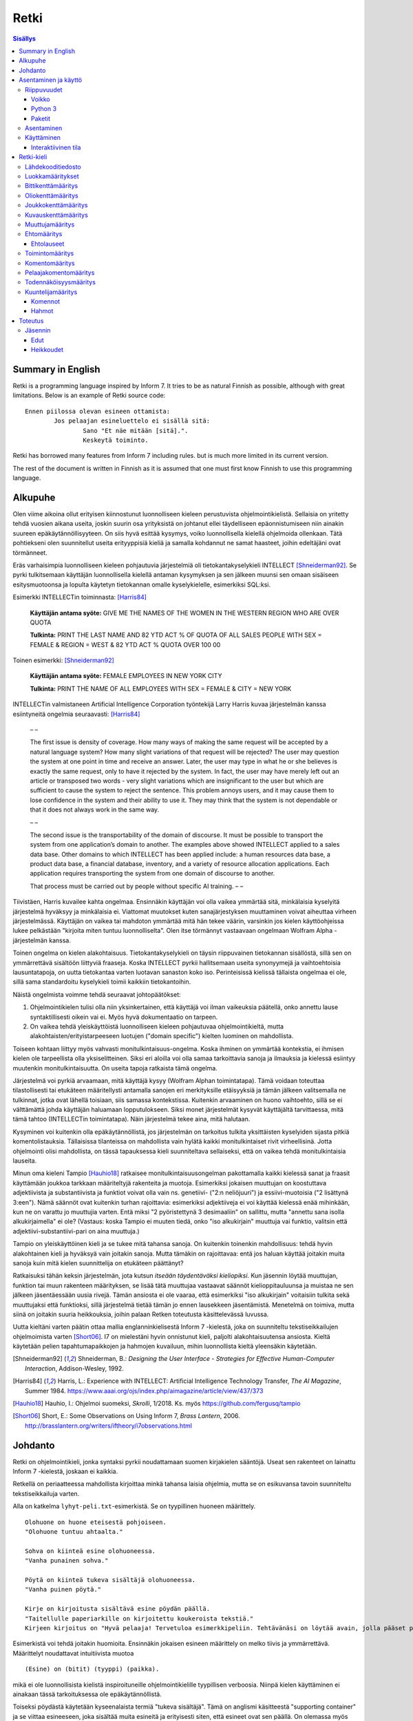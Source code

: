 =======
 Retki
=======

.. contents:: Sisällys
   :backlinks: none

--------------------
 Summary in English
--------------------

Retki is a programming language inspired by Inform 7.
It tries to be as natural Finnish as possible, although with great limitations.
Below is an example of Retki source code::

	Ennen piilossa olevan esineen ottamista:
		Jos pelaajan esineluettelo ei sisällä sitä:
			Sano "Et näe mitään [sitä].".
			Keskeytä toiminto.

Retki has borrowed many features from Inform 7 including rules.
but is much more limited in its current version.

The rest of the document is written in Finnish as it is assumed that one must
first know Finnish to use this programming language.

----------
 Alkupuhe
----------

Olen viime aikoina ollut erityisen kiinnostunut luonnolliseen kieleen perustuvista ohjelmointikielistä.
Sellaisia on yritetty tehdä vuosien aikana useita, joskin suurin osa yrityksistä on johtanut ellei täydelliseen epäonnistumiseen niin ainakin suureen epäkäytännöllisyyteen.
On siis hyvä esittää kysymys, voiko luonnollisella kielellä ohjelmoida ollenkaan.
Tätä pohtiekseni olen suunnitellut useita erityyppisiä kieliä ja samalla kohdannut ne samat haasteet, joihin edeltäjäni ovat törmänneet.

Eräs varhaisimpia luonnolliseen kieleen pohjautuvia järjestelmiä oli tietokantakyselykieli INTELLECT [Shneiderman92]_.
Se pyrki tulkitsemaan käyttäjän luonnollisella kielellä antaman kysymyksen ja sen jälkeen muunsi sen omaan sisäiseen esitysmuotoonsa
ja lopulta käytetyn tietokannan omalle kyselykielelle, esimerkiksi SQL:ksi.

Esimerkki INTELLECTin toiminnasta: [Harris84]_
	
	**Käyttäjän antama syöte:** GIVE ME THE NAMES OF THE WOMEN IN THE WESTERN REGION WHO ARE OVER QUOTA
	
	**Tulkinta:** PRINT THE LAST NAME AND 82 YTD ACT % OF QUOTA OF ALL SALES PEOPLE WITH SEX = FEMALE & REGION = WEST & 82 YTD ACT % QUOTA OVER 100 00
	
Toinen esimerkki: [Shneiderman92]_
	
	**Käyttäjän antama syöte:** FEMALE EMPLOYEES IN NEW YORK CITY
	
	**Tulkinta:** PRINT THE NAME OF ALL EMPLOYEES WITH SEX = FEMALE & CITY = NEW YORK

INTELLECTin valmistaneen Artificial Intelligence Corporation työntekijä Larry Harris kuvaa järjestelmän kanssa esiintyneitä ongelmia seuraavasti: [Harris84]_

	– –
	
	The first issue is density of coverage. How many ways of making the same request will be accepted by a natural language system? How many slight variations of that request will be rejected? The user may question the system at one point in time and receive an answer. Later, the user may type in what he or she believes is exactly the same request, only to have it rejected by the system. In fact, the user may have merely left out an article or transposed two words - very slight variations which are insignificant to the user but which are sufficient to cause the system to reject the sentence. This problem annoys users, and it may cause them to lose confidence in the system and their ability to use it. They may think that the system is not dependable or that it does not always work in the same way.
	
	– –
	
	The second issue is the transportability of the domain of discourse. It must be possible to transport the system from one application’s domain to another. The examples above showed INTELLECT applied to a sales data base. Other domains to which INTELLECT has been applied include: a human resources data base, a product data base, a financial database, inventory, and a variety of resource allocation applications. Each application requires transporting the system from one domain of discourse to another.
	
	That process must be carried out by people without specific AI training. – –

Tiivistäen, Harris kuvailee kahta ongelmaa.
Ensinnäkin käyttäjän voi olla vaikea ymmärtää sitä, minkälaisia kyselyitä järjestelmä hyväksyy ja minkälaisia ei.
Viattomat muutokset kuten sanajärjestyksen muuttaminen voivat aiheuttaa virheen järjestelmässä.
Käyttäjän on vaikea tai mahdoton ymmärtää mitä hän tekee väärin, varsinkin jos kielen käyttöohjeissa lukee pelkästään "kirjoita miten tuntuu luonnolliselta".
Olen itse törmännyt vastaavaan ongelmaan Wolfram Alpha -järjestelmän kanssa.

Toinen ongelma on kielen alakohtaisuus.
Tietokantakyselykieli on täysin riippuvainen tietokannan sisällöstä, sillä sen on ymmärrettävä sisältöön liittyviä fraaseja.
Koska INTELLECT pyrkii hallitsemaan useita synonyymejä ja vaihtoehtoisia lausuntatapoja, on uutta tietokantaa varten luotavan sanaston koko iso.
Perinteisissä kielissä tällaista ongelmaa ei ole, sillä sama standardoitu kyselykieli toimii kaikkiin tietokantoihin.

Näistä ongelmista voimme tehdä seuraavat johtopäätökset:

1. Ohjelmointikielen tulisi olla niin yksinkertainen, että käyttäjä voi ilman vaikeuksia päätellä, onko annettu lause syntaktillisesti oikein vai ei. Myös hyvä dokumentaatio on tarpeen.
2. On vaikea tehdä yleiskäyttöistä luonnolliseen kieleen pohjautuvaa ohjelmointikieltä, mutta alakohtaisten/erityistarpeeseen luotujen ("domain specific") kielten luominen on mahdollista.

Toiseen kohtaan liittyy myös vahvasti monitulkintaisuus-ongelma.
Koska ihminen on ymmärtää kontekstia, ei ihmisen kielen ole tarpeellista olla yksiselitteinen.
Siksi eri aloilla voi olla samaa tarkoittavia sanoja ja ilmauksia ja kielessä esiintyy muutenkin monitulkintaisuutta.
On useita tapoja ratkaista tämä ongelma.

Järjestelmä voi pyrkiä arvaamaan, mitä käyttäjä kysyy (Wolfram Alphan toimintatapa).
Tämä voidaan toteuttaa tilastollisesti tai etukäteen määritellysti antamalla sanojen eri merkityksille etäisyyksiä ja tämän jälkeen valitsemalla ne tulkinnat, jotka ovat lähellä toisiaan, siis samassa kontekstissa.
Kuitenkin arvaaminen on huono vaihtoehto, sillä se ei välttämättä johda käyttäjän haluamaan lopputulokseen.
Siksi monet järjestelmät kysyvät käyttäjältä tarvittaessa, mitä tämä tahtoo (INTELLECTin toimintatapa).
Näin järjestelmä tekee aina, mitä halutaan.

Kysyminen voi kuitenkin olla epäkäytännöllistä, jos järjestelmän on tarkoitus tulkita yksittäisten kyselyiden sijasta pitkiä komentolistauksia.
Tällaisissa tilanteissa on mahdollista vain hylätä kaikki monitulkintaiset rivit virheellisinä.
Jotta ohjelmointi olisi mahdollista, on tässä tapauksessa kieli suunniteltava sellaiseksi, että on vaikea tehdä monitulkintaisia lauseita.

Minun oma kieleni Tampio [Hauhio18]_ ratkaisee monitulkintaisuusongelman pakottamalla kaikki kielessä sanat ja fraasit käyttämään joukkoa tarkkaan määriteltyjä rakenteita ja muotoja.
Esimerkiksi jokaisen muuttujan on koostuttava adjektiivista ja substantiivista ja
funktiot voivat olla vain ns. genetiivi- ("2:n neliöjuuri") ja essiivi-muotoisia ("2 lisättynä 3:een").
Nämä säännöt ovat kuitenkin turhan rajoittavia: esimerkiksi adjektiiveja ei voi käyttää kielessä enää mihinkään, kun ne on varattu jo muuttujia varten.
Entä miksi "2 pyöristettynä 3 desimaaliin" on sallittu, mutta "annettu sana isolla alkukirjaimella" ei ole? (Vastaus: koska Tampio ei muuten tiedä, onko "iso alkukirjain" muuttuja vai funktio, valitsin että adjektiivi-substantiivi-pari on aina muuttuja.)

Tampio on yleiskäyttöinen kieli ja se tukee mitä tahansa sanoja.
On kuitenkin toinenkin mahdollisuus: tehdä hyvin alakohtainen kieli ja hyväksyä vain joitakin sanoja.
Mutta tämäkin on rajoittavaa: entä jos haluan käyttää joitakin muita sanoja kuin mitä kielen suunnittelija on etukäteen päättänyt?

Ratkaisuksi tähän keksin järjestelmän, jota kutsun *itseään täydentäväksi kieliopiksi*.
Kun jäsennin löytää muuttujan, funktion tai muun rakenteen määrityksen, se lisää tätä muuttujaa vastaavat säännöt kielioppitauluunsa ja muistaa ne sen jälkeen jäsentäessään uusia rivejä.
Tämän ansiosta ei ole vaaraa, että esimerkiksi "iso alkukirjain" voitaisiin tulkita sekä muuttujaksi että funktioksi, sillä järjestelmä tietää tämän jo ennen lausekkeen jäsentämistä.
Menetelmä on toimiva, mutta siinä on joitakin suuria heikkouksia, joihin palaan Retken toteutusta käsittelevässä luvussa.

Uutta kieltäni varten päätin ottaa mallia englanninkielisestä Inform 7 -kielestä, joka on suunniteltu tekstiseikkailujen ohjelmoimista varten [Short06]_.
I7 on mielestäni hyvin onnistunut kieli, paljolti alakohtaisuutensa ansiosta.
Kieltä käytetään pelien tapahtumapaikkojen ja hahmojen kuvailuun, mihin luonnollista kieltä yleensäkin käytetään.

.. [Shneiderman92] Shneiderman, B.: *Designing the User Interface - Strategies for Effective Human-Computer Interaction*, Addison-Wesley, 1992.
.. [Harris84] Harris, L.: Experience with INTELLECT: Artificial Intelligence Technology Transfer, *The AI Magazine*, Summer 1984. https://www.aaai.org/ojs/index.php/aimagazine/article/view/437/373
.. [Hauhio18] Hauhio, I.: Ohjelmoi suomeksi, *Skrolli*, 1/2018. Ks. myös https://github.com/fergusq/tampio
.. [Short06] Short, E.: Some Observations on Using Inform 7, *Brass Lantern*, 2006. http://brasslantern.org/writers/iftheory/i7observations.html

----------
 Johdanto
----------

Retki on ohjelmointikieli, jonka syntaksi pyrkii noudattamaan suomen kirjakielen sääntöjä.
Useat sen rakenteet on lainattu Inform 7 -kielestä, joskaan ei kaikkia.

Retkellä on periaatteessa mahdollista kirjoittaa minkä tahansa laisia ohjelmia, mutta se on esikuvansa tavoin suunniteltu tekstiseikkailuja varten.

Alla on katkelma ``lyhyt-peli.txt``-esimerkistä. Se on tyypillinen huoneen määrittely.

::

	Olohuone on huone eteisestä pohjoiseen.
	"Olohuone tuntuu ahtaalta."

	Sohva on kiinteä esine olohuoneessa.
	"Vanha punainen sohva."

	Pöytä on kiinteä tukeva sisältäjä olohuoneessa.
	"Vanha puinen pöytä."

	Kirje on kirjoitusta sisältävä esine pöydän päällä.
	"Taitellulle paperiarkille on kirjoitettu koukeroista tekstiä."
	Kirjeen kirjoitus on "Hyvä pelaaja! Tervetuloa esimerkkipeliin. Tehtävänäsi on löytää avain, jolla pääset pois tästä talosta.".

.. compound::

	Esimerkistä voi tehdä joitakin huomioita.
	Ensinnäkin jokaisen esineen määrittely on melko tiivis ja ymmärrettävä.
	Määrittelyt noudattavat intuitiivista muotoa
	
	::
	
		(Esine) on (bitit) (tyyppi) (paikka).
	
	mikä ei ole luonnollisista kielistä inspiroituneille ohjelmointikielille tyypillisen verboosia.
	Niinpä kielen käyttäminen ei ainakaan tässä tarkoituksessa ole epäkäytännöllistä.

Toiseksi pöydästä käytetään kyseenalaista termiä "tukeva sisältäjä".
Tämä on anglismi käsitteestä "supporting container" ja se viittaa esineeseen, joka sisältää muita esineitä ja erityisesti siten, että esineet ovat sen päällä.
On olemassa myös "ympäröiviä sisältäjiä", jotka sisältävät esineitä sisällään.
En ole keksinyt näille tähän mennessä parempia termejä, ja olen halukas muuttamaan niitä tarvittaessa.
Ohjelmointikielen luonnollisuutta tulee kuitenkin aina rajoittamaan se, että suurelle osalle tarvittavista käsitteistä ei edes ole sanoja.

Tässä dokumentissa käsittelen sekä Retki-kielen kielioppia, sen toteutusta sekä näiden heikkouksia.
Mukana on myös kappale kääntäjän asentamista ja peruskäyttöä varten.

-----------------------
 Asentaminen ja käyttö
-----------------------

Riippuvuudet
============

Voikko
------

Retki tarvitsee libvoikko-kirjaston suomenkielen morfologiaa varten.
Se löytyy useimmista Linux-jakeluista nimellä ``libvoikko``.

Jotta Voikko toimisi oikein, on asennettava myös suomen kielen morfologinen sanakirja.

* Voikon versiota 3.8 varten lataa `tämä <sanakirja1_>`_ versio sanakirjasta.

* Voikon versiota 4 varten lataa `tämä <sanakirja2_>`_ versio sanakirjasta.

.. _sanakirja1: http://www.puimula.org/htp/testing/voikko-snapshot/dict-morpho.zip
.. _sanakirja2: https://www.puimula.org/htp/testing/voikko-snapshot-v5/dict-morpho.zip

Pura zip-paketti ``~/.voikko/``-kansioon.

Python 3
--------

Retki tarvitse Python 3.5:n.

Paketit
-------

Asentaminen on helpointa pip-ohjelman avulla, mutta jos sitä ei ole,
on asennettava Python-kirjastot voikko_ ja suomilog_.

.. _voikko: https://github.com/fergusq/voikko
.. _suomilog: https://github.com/fergusq/suomilog

Asentaminen
===========

Retki-kääntäjä on saatavilla PyPi:ssä::

	pip3 install retki

Käyttäminen
===========

Retkeä voi käyttää joko interaktiivisessa tilassa tai kääntäjätilassa.

Esimerkkipelin kääntäminen ja ajaminen::

	retki examples/lyhyt-peli.txt -o peli.py
	python3 peli.py

Interaktiivinen tila
--------------------

Interaktiivisessa tilassa on mahdollista testata ohjelmaa tutkimalla muuttujien arvoja,
määrittelemällä uusia olioita suorituksen aikana ja pelaamalla samalla työn alla olevaa peliä.

-------------
 Retki-kieli
-------------

Lähdekooditiedosto
==================

Retki-kielinen lähdekooditiedosto on joukko määrityksiä ("definition").
Retki tukee tällä hetkellä 15 eri määritystyyppiä [#määritykset]_.

.. [#määritykset] Määrityksiä ovat luokkamääritys, bittikenttämääritys, bittikentän oletusarvomääritys, oliokenttämääritys, joukkokenttämääritys, kuvauskenttämääritys, kentän oletusarvomääritys, kentän arvon määritys, muuttujamääritys, ehtomääritys, toimintomääritys, kuuntelijamääritys, komentomääritys, pelaajakomentomääritys ja todennäköisyysmääritys.

Luokkamääritykset
=================

Luokkia kutsutaan retkessä *käsitteiksi*.
Kaikilla luokilla on yhteinen yläluokka "asia".

Jos luokka on suoraan asian alaluokka, on mahdollista sanoa vain::

	Olento on käsite.

Muusta kuin asiasta periyttäminen onnistuu alakäsite-avainsanan avulla::

	Ihminen on olennon alakäsite.

Nyt siis luokkahierarkia näyttäisi tältä::

	asia
	 olento
	  ihminen

Bittikenttämääritys
===================

Bitit ovat adjektiiveja, jotka voivat liittyä luokkaan ja sen instansseihin.
Niitä voi ajatella boolean-tyyppisinä kenttinä::

	Ihminen voi olla väsynyt.
	Asia voi olla kaunis.

Bitille on mahdollista määritellä myös vastakohta, jolloin on määriteltävä, onko bitin oletusarvoinen tila ("bittikentän oletusarvomääritys")::

	Ihminen on joko kiltti tai ilkeä.
	Ihminen on yleensä kiltti.

On myös mahdollista luoda kolme toistensa poissulkevaa bittiä::

	Leipä on joko hyvänmakuinen, pahanmakuinen tai neutraali.
	Leipä on yleensä neutraali.

Oliokenttämääritys
==================

Oliokenttä sisältää viittauksen johonkin olioon (ei siis bittiä, joukkoa tai kuvausta).

Oliokenttä voidaan määritellä kummalla tahansa seuraavista tavoista::

	Ihmisellä on nimi, joka on merkkijono.
	Ihmisellä on kotipaikaksi kutsuttu paikka.

Oliokentän oletusarvo määritellään seuraavasti::

	Ihmisen kotipaikka on yleensä Helsinki.

Olion kentän arvoa voi muuttaa kentän arvon määrityksellä::

	Jaakon nimi on "Jaakko Virtanen".

Joukkokenttämääritys
====================

Joukkokenttä voi sisältää nolla tai useamman viittauksen tietyntyyppisiin olioihin::

	Ihmisellä on esineluetteloksi kutsuttu joukko esineitä.

Kuvauskenttämääritys
====================

Kuvauskenttä on hajautustaulu, joka sisältää (avain,arvo) -pareja::

	Kutakin suuntaa kohden huoneella voi olla siinä suunnassa olevaksi naapurihuoneeksi kutsuttu huone.

Kuvauskentällä voi olla oletusarvo::

	Ihmisen suunnassa oleva naapurihuone on yleensä eteinen.

Muuttujamääritys
================

Muuttujan luominen on Retki-kielessä ainoa tapa luoda uusi olio (lukuunottamatta merkkijonoja).

Muuttuja luodaan seuraavasti::

	Jaakko on ihminen.
	Maija on väsynyt ihminen.

Luokan nimen lisäksi muuttujamäärittelyn yhteydessä on mahdollista käyttää bittejä ja ehtoja kuten hahmoissa (ks. alempana).

Ehtomääritys
============

Ehto on funktio, joka käyttäytyy kuin bitti.
Ehto määritellään joukkona ehtolauseita, joiden on kaikkien oltava totta.

::

	Määritelmä. Kun esine (E) on "näkyvillä":
		jokin seuraavista:
			E on pelaajan sijainnissa
			pelaajan esineluettelo sisältää E:n

	Määritelmä. Kun esine (E) on "piilossa":
		E ei ole pelaajan sijainnissa
		pelaajan esineluettelo ei sisällä E:tä

Ehtoa voi käyttää kahdella tavalla.
Ensinnäkin kuuntelija tai silmukka voidaan rajata hahmolla koskemaan vain olioita, joille tietty ehto on tosi.
Toiseksi ehto voidaan pakottaa todeksi, jolloin annettua oliota muokataan siten, että ehto on tosi.
Esimerkiksi jos muuttujamäärityksessä luodaan "näkyvillä oleva esine",
koodi lisää olion pelaajan sijaintiin (mutta ei esineluetteloon, sillä riittää, että vain yksi ehdoista on totta).

::

	Puhelin on näkyvillä oleva esine.

Vastaavasti, jos suoritetaan komento "puhelin on nyt piilossa", se poistetaan sekä pelaajan sijainnista että esineluettelosta::

	Puhelin on nyt piilossa.

(Jälkimmäinen on siis komento, ei määritys, ks. alla.)

Ehtolauseet
-----------

============================================= ===============================
Ehtolause                                     Tulkinta todeksi pakottamisessa
============================================= ===============================
(joukkokenttä) sisältää (arvon)               Arvo lisätään joukkoon.
(joukkokenttä) sisältää yhdenkin (hahmon)     Uusi hahmoa vastaava arvo lisätään joukkoon.
(joukkokenttä) ei sisällä (arvoa)             Arvo poistetaan joukosta.
(joukkokenttä) ei sisällä yhtäkään (hahmoa)   Kaikki hahmoa vastaavat arvot poistetaan joukosta.
(arvo) on (bitti)                             Bitti laitetaan päälle ja sen vastabitit laitetaan pois päältä.
(arvo) on (ehto)                              Ehto pakotetaan todeksi.
kaikki seuraavista:                           Kaikki sisennetyt ehdot pakotetaan todeksi.
jokin seuraavista:                            Ensimmäinen sisennetty ehto pakotetaan todeksi.
jokaiselle (hahmolle) (joukkokentässä) pätee: Kaikki sisennetyt lauseet pakotetaan todeksi kaikille hahmoon täsmääville arvoille joukkokentässä.
jollekin (hahmolle) (joukkokentässä) pätee:   Ensimmäinen hahmoon täsmäävä arvo pakotetaan noudattamaan sisennettyjä ehtoja. Jos yksikään arvo ei täsmää hahmoon, syntyy virhe.
============================================= ===============================

Toimintomääritys
================

Toiminnot ovat aliohjelmien vastine Retkessä, ja ne vastaavat Inform 7:n actioneita ja activityjä.

Toiminnolla voi olla nolla, yksi tai kaksi parametria.
Määrityksessä parametrien tyypit on laitettava hakasulkuihin (tämä on ainoa suuri virhe Retken oikeinkirjoituksessa verrattuna suomen oikeinkirjoitukseen).

::

	Hyppiminen on toiminto.
	[Esineen] ottaminen on toiminto.
	[Merkkijonon] tulostaminen on toiminto.
	[Asian] [pöydän] päälle asettaminen on toiminto.

Komentomääritys
===============

Komentomääritys luo komennon, jolla toiminnon voi laukaista kuuntelijan sisällä.

::

	Tulostamisen komento on "tulosta [merkkijono]".

Pelaajakomentomääritys
======================

Pelaajakomentomääritys luo komennon, jolla pelaaja voi laukaista toiminnon pelissä.

::

	Tulkitse "hypi" hyppimisenä.
	Tulkitse "ota [esine]" esineen ottamisena.
	Tulkitse "aseta [asia] [pöydän] päälle" päälle asettamisena.

Sekä komentomäärityksessä että pelaajakomentomäärityksessä tyyppien ja mahdollisten postpositioiden nimet voi tai voi olla merkitsemättä koodiin,
mutta ne on pakko merkitä, jos kääntäjä ei pysty muuten päättelemään, mikä toiminto on kyseessä (esimerkiksi jos sekä "esineen ottaminen" että "ruoan ottaminen" ovat toimintoja).

Todennäköisyysmääritys
======================

Todennäköisyysmäärityksellä voi määritellä todennäköisyyden sille, tarkoittaako pelaaja tiettyä esinettä (tai luokkaa) käyttäessään jotakin sanaa komennossaan.

Tarkoitusmäärittelyn muoto on::

	Tarkoittaako pelaaja (luokkaa/muuttujaa):
		(todennäköisyys)
	
Todennäköisyys voi olla yksi seuraavista:

====================== =====
Lauseke                Arvo
====================== =====
varmasti               1000
hyvin todennäköisesti  100
todennäköisesti        10
ehkä                   0
tuskin                 -10
epätodennäköistä       -10
hyvin epätodennäköistä -100
varmasti ei            -1000
jos (ehto): muuten:    Ehdon mukaan joko seuraava sisennetty todennäköisyys tai muuten-lohkon jälkeen tuleva sisennetty todennäköisyys
====================== =====

Jos pelaajan syöttämä lause on monitulkintainen,
jokaisen vaihtoehdon todennäköisyysarvot lasketaan (jos yhdellä vaihtoehdolla on monta todennäköisyyssääntöä, ne lasketaan yhteen)
ja todennäköisin vaihtoehto valitaan.

::

	Tarkoittaako pelaaja esinettä:
		Jos se on näkyvillä:
			ehkä
		Muuten:
			hyvin epätodennäköistä

	Muistikirja on esine.
	Tarkoittaako pelaaja muistikirjaa:
		varmasti

Ylläoleva sääntö sanoo, että näkyvillä olevat esineet ovat todennäköisempiä kuin piilossa olevat, paitsi muistikirja, johon pelaaja viittaa aina, jos lause on monitulkintainen.
Esimerkiksi ``ota esine`` viittaa aina muistikirjaan, kuten myös ``ota muistikirja``, mutta ``ota muki`` viittaa johonkin näkyvillä olevaan mukiin.

Kuuntelijamääritys
==================

Kuuntelijat vastaavat Inform 7:n sääntöjä.
Jos kuuntelijan toiminto laukaistaan ja kuuntelijan hahmot täsmäävät, kuuntelijan sisällä olevat komennot suoritetaan.

Kuuntelijoita on neljää tyyppiä: ennen, sijasta, aikana ja jälkeen -kuuntelijat.
Nämä suoritetaan seuraavasti:

1. Ensin kaikki sopivat ennen-kuuntelijat suoritetaan.
2. Jos yksikin sijasta-kuuntelija sopii, se suoritetaan ja toiminnon suoritus keskeytetään.
3. Kaikki aikana-kuuntelijat suoritetaan.
4. Kaikki jälkeen-kuuntelijat suoritetaan.

Ideaalisesti ennen-kuuntelijat sisältävät ehtoja ja keskeyttävät toiminnon tarvittaessa.
Sijasta-kuuntelijat sisältävät ennen-lauseita tilannekohtaisempia sääntöjä.
Aikana-kuuntelija suorittaa toiminnon varsinaisen suorittamisen.
Jälkeen-kuuntelijat ilmoittavat pelaajalle toiminnon lopputuloksesta.

::

	[Esineen] ottaminen on toiminto.
	Tulkitse "ota [esine]" ottamisena.

	Ennen piilossa olevan esineen ottamista:
		Sano "Et näe mitään [sitä].".
		Keskeytä toiminto.

	Ennen kiinteän esineen ottamista:
		Sano "Et pystyisi liikuttamaan sitä.".
		Keskeytä toiminto.

	Tylsän esineen ottamisen sijasta:
		Sano "Sinun ei tee mieli koskea mihinkään.".

	Esineen ottamisen aikana:
		Se on nyt piilossa.
		Lisää se pelaajan esineluetteloon.

	Esineen ottamisen jälkeen:
		Sano "Sinulla on nyt [se].".

Kuuntelijan sisällä voi käyttää toimintojen yhteydessä määriteltyjä komentoja, sekä seuraavia:

Komennot
--------

.. list-table:: Komennot
	:header-rows: 1

	* - Komento
	  - Selitys
	* - (Arvo) on nyt (bitti).
	  - Laittaa bitin päälle.
	* - (Arvo) on nyt (ehto).
	  - Pakottaa ehdon todeksi.
	* - (Arvo) ei ole enää (bitti).
	  - Poistaa bitin (tämän voi tehdä vain jos bitille ei ole määritelty vastabittejä).
	* - (Muuttuja) on nyt (arvo).
	  - Muuttaa muuttujan arvoa.
	* - Lisää (arvo) (joukkokenttään).
	  - Lisää arvon joukkoon.
	* - Poista (arvo) (joukkokentästä).
	  - Poistaa arvon joukosta.
	* - Toista jokaiselle (hahmolle) (joukkokentässä):
	  - Toistaa sisennetyt komennot jokaiselle hahmoon täsmäävälle arvolle joukossa.
	* - Toista jokaiselle ryhmälle samanlaisia (hahmoja) (joukkokentässä):
	  - Toistaa sisennetyt komennot jokaiselle uniikille hahmoon täsmäävälle arvolle joukossa (arvoon viitataan pronominilla "ne", "ryhmän koko" on samanlaisten arvojen määrä).
	* - Jos (ehtolause):
	  - Suorittaa sisennetyt komennot, jos ehtolause on tosi.
	* - Sano (merkkijono).
	  - Tulostaa merkkijonon pelaajalle.
	* - Keskeytä toiminto.
	  - Keskeyttää nykyisen toiminnon suorittamisen.
	* - Lopeta peli.
	  - Keskeyttää ohjelman suorituksen.

Hahmot
------

Hahmo on tapa tunnistaa ja luoda tietyntyyppisiä olioita.
Se koostuu luokan nimestä, biteistä ja ehdoista.

::

	valaistu käytävä
	pöydän päällä oleva esine
	kiinteä olohuoneessa oleva esine

Hahmoa voi käyttää muuttujan luomiseen sekä kuuntelijan ja silmukan rajaamiseen koskemaan vain tiettyjä arvoja.

Muuttujamäärittelyssä on myös mahdollista käyttää seuraavaa erikoissyntaksia ehtojen määrittämiseksi::

	Muki on esine pöydän päällä.
	Tuoli on kiinteä esine olohuoneessa.

----------
 Toteutus
----------

Jäsennin
========

Retki on toteutettu Suomilog-kirjaston (ja sen käyttämän Voikko-kirjaston) avulla.
Suomilog parsii kontekstivapaita kielioppeja, joihin on lisätty lisätietoa taivutusmuodoista.

Retki-kääntäjä koostuu kielioppisäännöistä ja funktioista, jotka suoritetaan kun sääntö pätee.
Eräs säännöistä on luokan määrittelyyn käytetty sääntö:

.. code:: python
   :number-lines:

	pgl(".CLASS-DEF ::= .* on .CLASS{omanto} alakäsite . -> class $1 : $2", FuncOutput(defineClass))

``pgl`` (parseGrammarLine) lisää uuden säännön kielioppiin.
Tässä tapauksessa se lisää ``.CLASS-DEF``-nimisen säännön.
``.*`` täsmää mihin tahansa ei-tyhjään merkkijonoon ja ``.CLASS{omanto}`` genetiivimuotoiseen luokan nimeen.
Nuolen ``->`` jälkeen säännössä on merkkijonoesitys, joka luodaan jäsennetystä tekstistä debug-tarkoituksia varten.
Viimeiseksi määritellään, että jäsentämisen jälkeen kutsutaan ``defineClass``-funktiota.

``defineClass`` luo rekisteröi luokan ja lisää siihen liittyvät kielioppisäännöt kielioppiin.

.. code:: python
   :number-lines:

	def defineClass(name, superclass):
		name_str = tokensToString(name)
		name_code = nameToCode(name)
		
		if name_str in CLASSES:
			raise Exception("redefinition of class " + name_str)
		
		rclass = RClass(name_str, superclass, name)
	
		for clazz in reversed(superclass.superclasses()) if superclass else []:
			for fname in clazz.fields:
				rclass.fields[fname] = clazz.fields[fname].copy()
		
		...

``tokensToString`` muodostaa luokan nimestä merkkijonoesityksen.
``nameToCode`` etsii nimestä ne sanat, jotka taipuvat (nominatiivissa olevat substantiivit ja adjektiivit)
ja luo kielioppikoodin, joka täsmää nimeen.

Luokkaolion luomisen jälkeen luokalle lisätään kaikki sen yläluokkien kentät.
Tämän jälkeen ``defineClass`` määrittelee useita kielioppisääntöjä, esimerkiksi alla olevan.

.. code:: python
   :number-lines: 27

	pgl(".CLASS ::= %s -> %s" % (name_code, name_str), FuncOutput(lambda: rclass))

``.CLASS`` määritellään täsmäämään luokan nimeen, ja tämän ehdon täsmätessä kutsutaan lambdaa, joka palauttaa luokaa vastaavan olion.
Kun esimerkiksi ``.CLASS-DEF``:n sisältämä ``.CLASS`` täsmää tähän luokkaan, lambdan palauttama olio annetaan argumenttina ``defineClass``-funktiolle (``superclass``-parametriin).

Edut
----

Itseään täydentävä kielioppi mahdollistaa mielivaltaisten luonnollisen kielen tukemien rakenteiden jäsentämisen.
Jäsentimen ei itsessään tarvitse tietää mitään siitä, minkälaisia mahdollisia rakenteita suomen kielessä on, sillä käyttäjä voi määritellä uusia kielioppisääntöjä.

Koska jokaisella tietotyypillä on oma lausekesääntönsä kielioppissa, on mahdollista siirtää kaikki tyyppitarkistus jäsentämisen osaksi.
Tästä on hyötyä, sillä se mahdollistaa helpommin samannimisten, mutta erityyppisten muuttujien luomisen.
Esimerkiksi muuttujaa ``se`` voi käyttää viittaamaan mihin tahansa parametriin, ja kielioppisääntöjen avulla sille valitaan oikea tulkinta,
tai luodaan virhe jos tilanne on monitulkintainen.

Heikkoudet
----------

Kieliopin täydentäminen onnistuu ratkaisemaan moniselitteisyysongelmia, mutta siinä on joitakin heikkouksia.
Ensinnäkin kieliopista voi tulla pitkien ohjelmien kohdalla hyvin suuri, sillä jokainen muuttuja, luokka ja funktio on lisättävä kielioppiin.
Esimerkiksi ``lyhyt-peli.txt``-esimerkin kielioppissa on tiedoston lopussa 1216 sääntöä.
Sääntöjen määrän kasvaessa jäsentäminen muuttuu hitaammaksi ja useita tuhansia rivejä pitkän ohjelman kääntämiseen voi tästä syystä kulua useita minuutteja.

Virheviestit saattavat myös olla sekavampia, sillä tyyppivirheiden sijasta käyttäjälle annetaan kielioppivirheitä.
